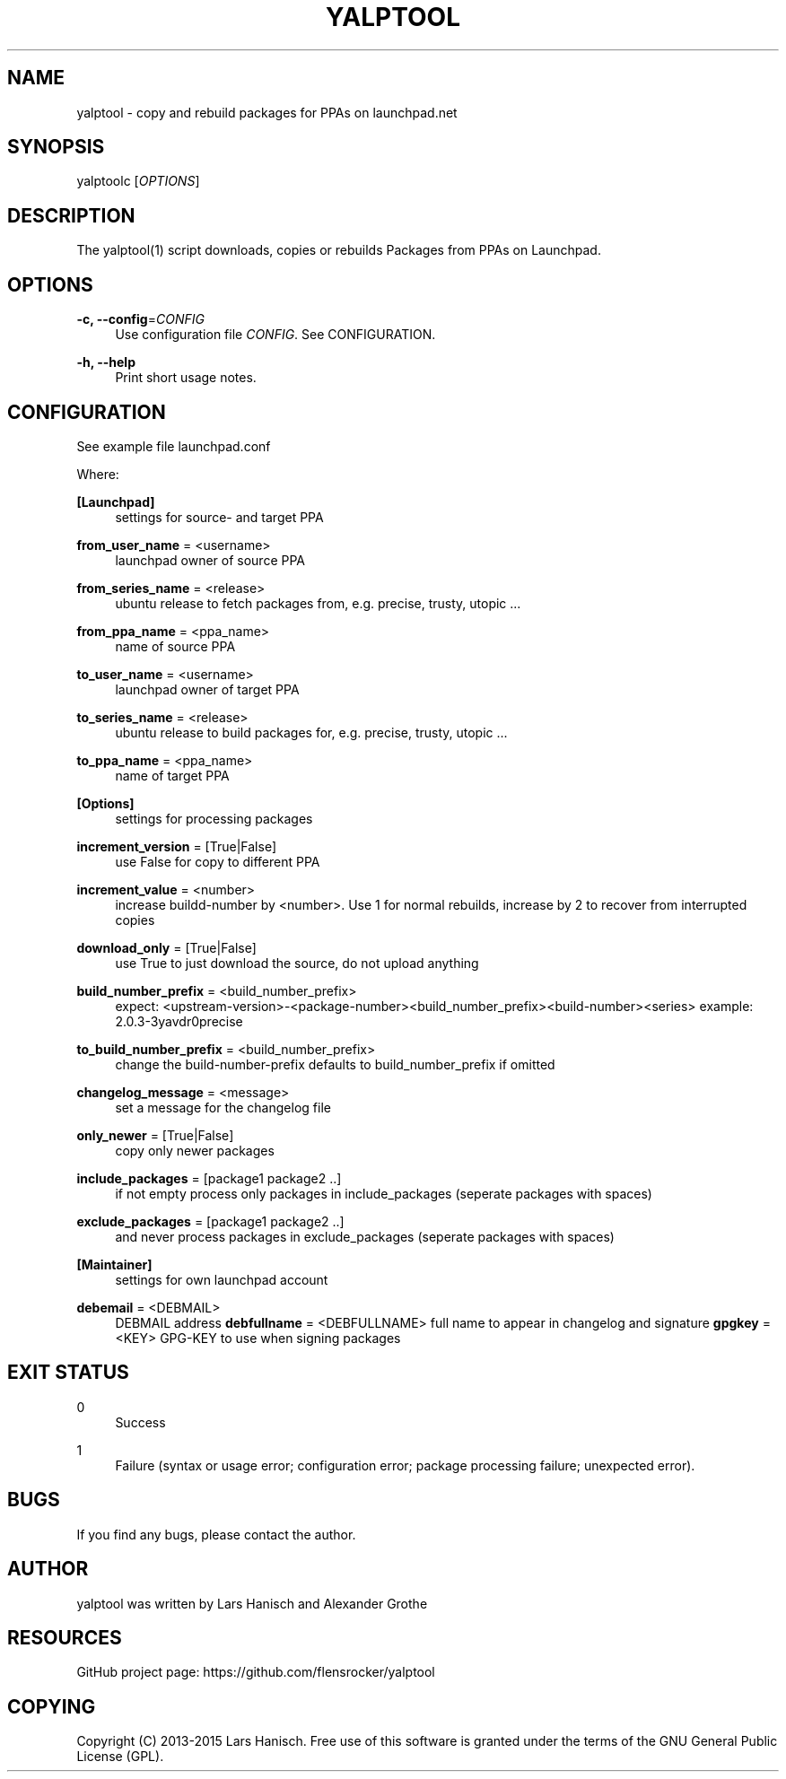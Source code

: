 '\" t
.\"     Title: yalptool
.\"    Author: [see the "AUTHOR" section]
.\" Generator: DocBook XSL Stylesheets v1.78.1 <http://docbook.sf.net/>
.\"      Date: 05/28/2015
.\"    Manual: \ \&
.\"    Source: \ \&
.\"  Language: English
.\"
.TH "YALPTOOL" "1" "05/28/2015" "\ \&" "\ \&"
.\" -----------------------------------------------------------------
.\" * Define some portability stuff
.\" -----------------------------------------------------------------
.\" ~~~~~~~~~~~~~~~~~~~~~~~~~~~~~~~~~~~~~~~~~~~~~~~~~~~~~~~~~~~~~~~~~
.\" http://bugs.debian.org/507673
.\" http://lists.gnu.org/archive/html/groff/2009-02/msg00013.html
.\" ~~~~~~~~~~~~~~~~~~~~~~~~~~~~~~~~~~~~~~~~~~~~~~~~~~~~~~~~~~~~~~~~~
.ie \n(.g .ds Aq \(aq
.el       .ds Aq '
.\" -----------------------------------------------------------------
.\" * set default formatting
.\" -----------------------------------------------------------------
.\" disable hyphenation
.nh
.\" disable justification (adjust text to left margin only)
.ad l
.\" -----------------------------------------------------------------
.\" * MAIN CONTENT STARTS HERE *
.\" -----------------------------------------------------------------
.SH "NAME"
yalptool \- copy and rebuild packages for PPAs on launchpad\&.net
.SH "SYNOPSIS"
.sp
yalptoolc [\fIOPTIONS\fR]
.SH "DESCRIPTION"
.sp
The yalptool(1) script downloads, copies or rebuilds Packages from PPAs on Launchpad\&.
.SH "OPTIONS"
.PP
\fB\-c, \-\-config\fR=\fICONFIG\fR
.RS 4
Use configuration file
\fICONFIG\fR\&. See
CONFIGURATION\&.
.RE
.PP
\fB\-h, \-\-help\fR
.RS 4
Print short usage notes\&.
.RE
.SH "CONFIGURATION"
.sp
See example file launchpad\&.conf
.sp
Where:
.PP
\fB[Launchpad]\fR
.RS 4
settings for source\- and target PPA
.RE
.PP
\fBfrom_user_name\fR = <username>
.RS 4
launchpad owner of source PPA
.RE
.PP
\fBfrom_series_name\fR = <release>
.RS 4
ubuntu release to fetch packages from, e\&.g\&. precise, trusty, utopic \&...
.RE
.PP
\fBfrom_ppa_name\fR = <ppa_name>
.RS 4
name of source PPA
.RE
.PP
\fBto_user_name\fR = <username>
.RS 4
launchpad owner of target PPA
.RE
.PP
\fBto_series_name\fR = <release>
.RS 4
ubuntu release to build packages for, e\&.g\&. precise, trusty, utopic \&...
.RE
.PP
\fBto_ppa_name\fR = <ppa_name>
.RS 4
name of target PPA
.RE
.PP
\fB[Options]\fR
.RS 4
settings for processing packages
.RE
.PP
\fBincrement_version\fR = [True|False]
.RS 4
use False for copy to different PPA
.RE
.PP
\fBincrement_value\fR = <number>
.RS 4
increase buildd\-number by <number>\&. Use 1 for normal rebuilds, increase by 2 to recover from interrupted copies
.RE
.PP
\fBdownload_only\fR = [True|False]
.RS 4
use True to just download the source, do not upload anything
.RE
.PP
\fBbuild_number_prefix\fR = <build_number_prefix>
.RS 4
expect: <upstream\-version>\-<package\-number><build_number_prefix><build\-number><series> example: 2\&.0\&.3\-3yavdr0precise
.RE
.PP
\fBto_build_number_prefix\fR = <build_number_prefix>
.RS 4
change the build\-number\-prefix defaults to build_number_prefix if omitted
.RE
.PP
\fBchangelog_message\fR = <message>
.RS 4
set a message for the changelog file
.RE
.PP
\fBonly_newer\fR = [True|False]
.RS 4
copy only newer packages
.RE
.PP
\fBinclude_packages\fR = [package1 package2 \&.\&.]
.RS 4
if not empty process only packages in include_packages (seperate packages with spaces)
.RE
.PP
\fBexclude_packages\fR = [package1 package2 \&.\&.]
.RS 4
and never process packages in exclude_packages (seperate packages with spaces)
.RE
.PP
\fB[Maintainer]\fR
.RS 4
settings for own launchpad account
.RE
.PP
\fBdebemail\fR = <DEBMAIL>
.RS 4
DEBMAIL address
\fBdebfullname\fR
= <DEBFULLNAME> full name to appear in changelog and signature
\fBgpgkey\fR
= <KEY> GPG\-KEY to use when signing packages
.RE
.SH "EXIT STATUS"
.PP
0
.RS 4
Success
.RE
.PP
1
.RS 4
Failure (syntax or usage error; configuration error; package processing failure; unexpected error)\&.
.RE
.SH "BUGS"
.sp
If you find any bugs, please contact the author\&.
.SH "AUTHOR"
.sp
yalptool was written by Lars Hanisch and Alexander Grothe
.SH "RESOURCES"
.sp
GitHub project page: https://github\&.com/flensrocker/yalptool
.SH "COPYING"
.sp
Copyright (C) 2013\-2015 Lars Hanisch\&. Free use of this software is granted under the terms of the GNU General Public License (GPL)\&.
